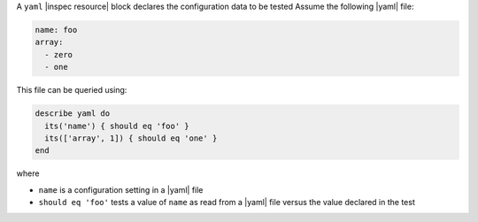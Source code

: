 .. The contents of this file may be included in multiple topics (using the includes directive).
.. The contents of this file should be modified in a way that preserves its ability to appear in multiple topics.

A ``yaml`` |inspec resource| block declares the configuration data to be tested Assume the following |yaml| file:

.. code-block:: yaml

   name: foo
   array:
     - zero
     - one

This file can be queried using:

.. code-block:: ruby

   describe yaml do
     its('name') { should eq 'foo' }
     its(['array', 1]) { should eq 'one' }
   end

where

* ``name`` is a configuration setting in a |yaml| file
* ``should eq 'foo'`` tests a value of ``name`` as read from a |yaml| file versus the value declared in the test

